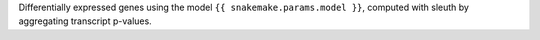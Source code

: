 Differentially expressed genes using the model ``{{ snakemake.params.model }}``, computed with sleuth by aggregating transcript p-values.
